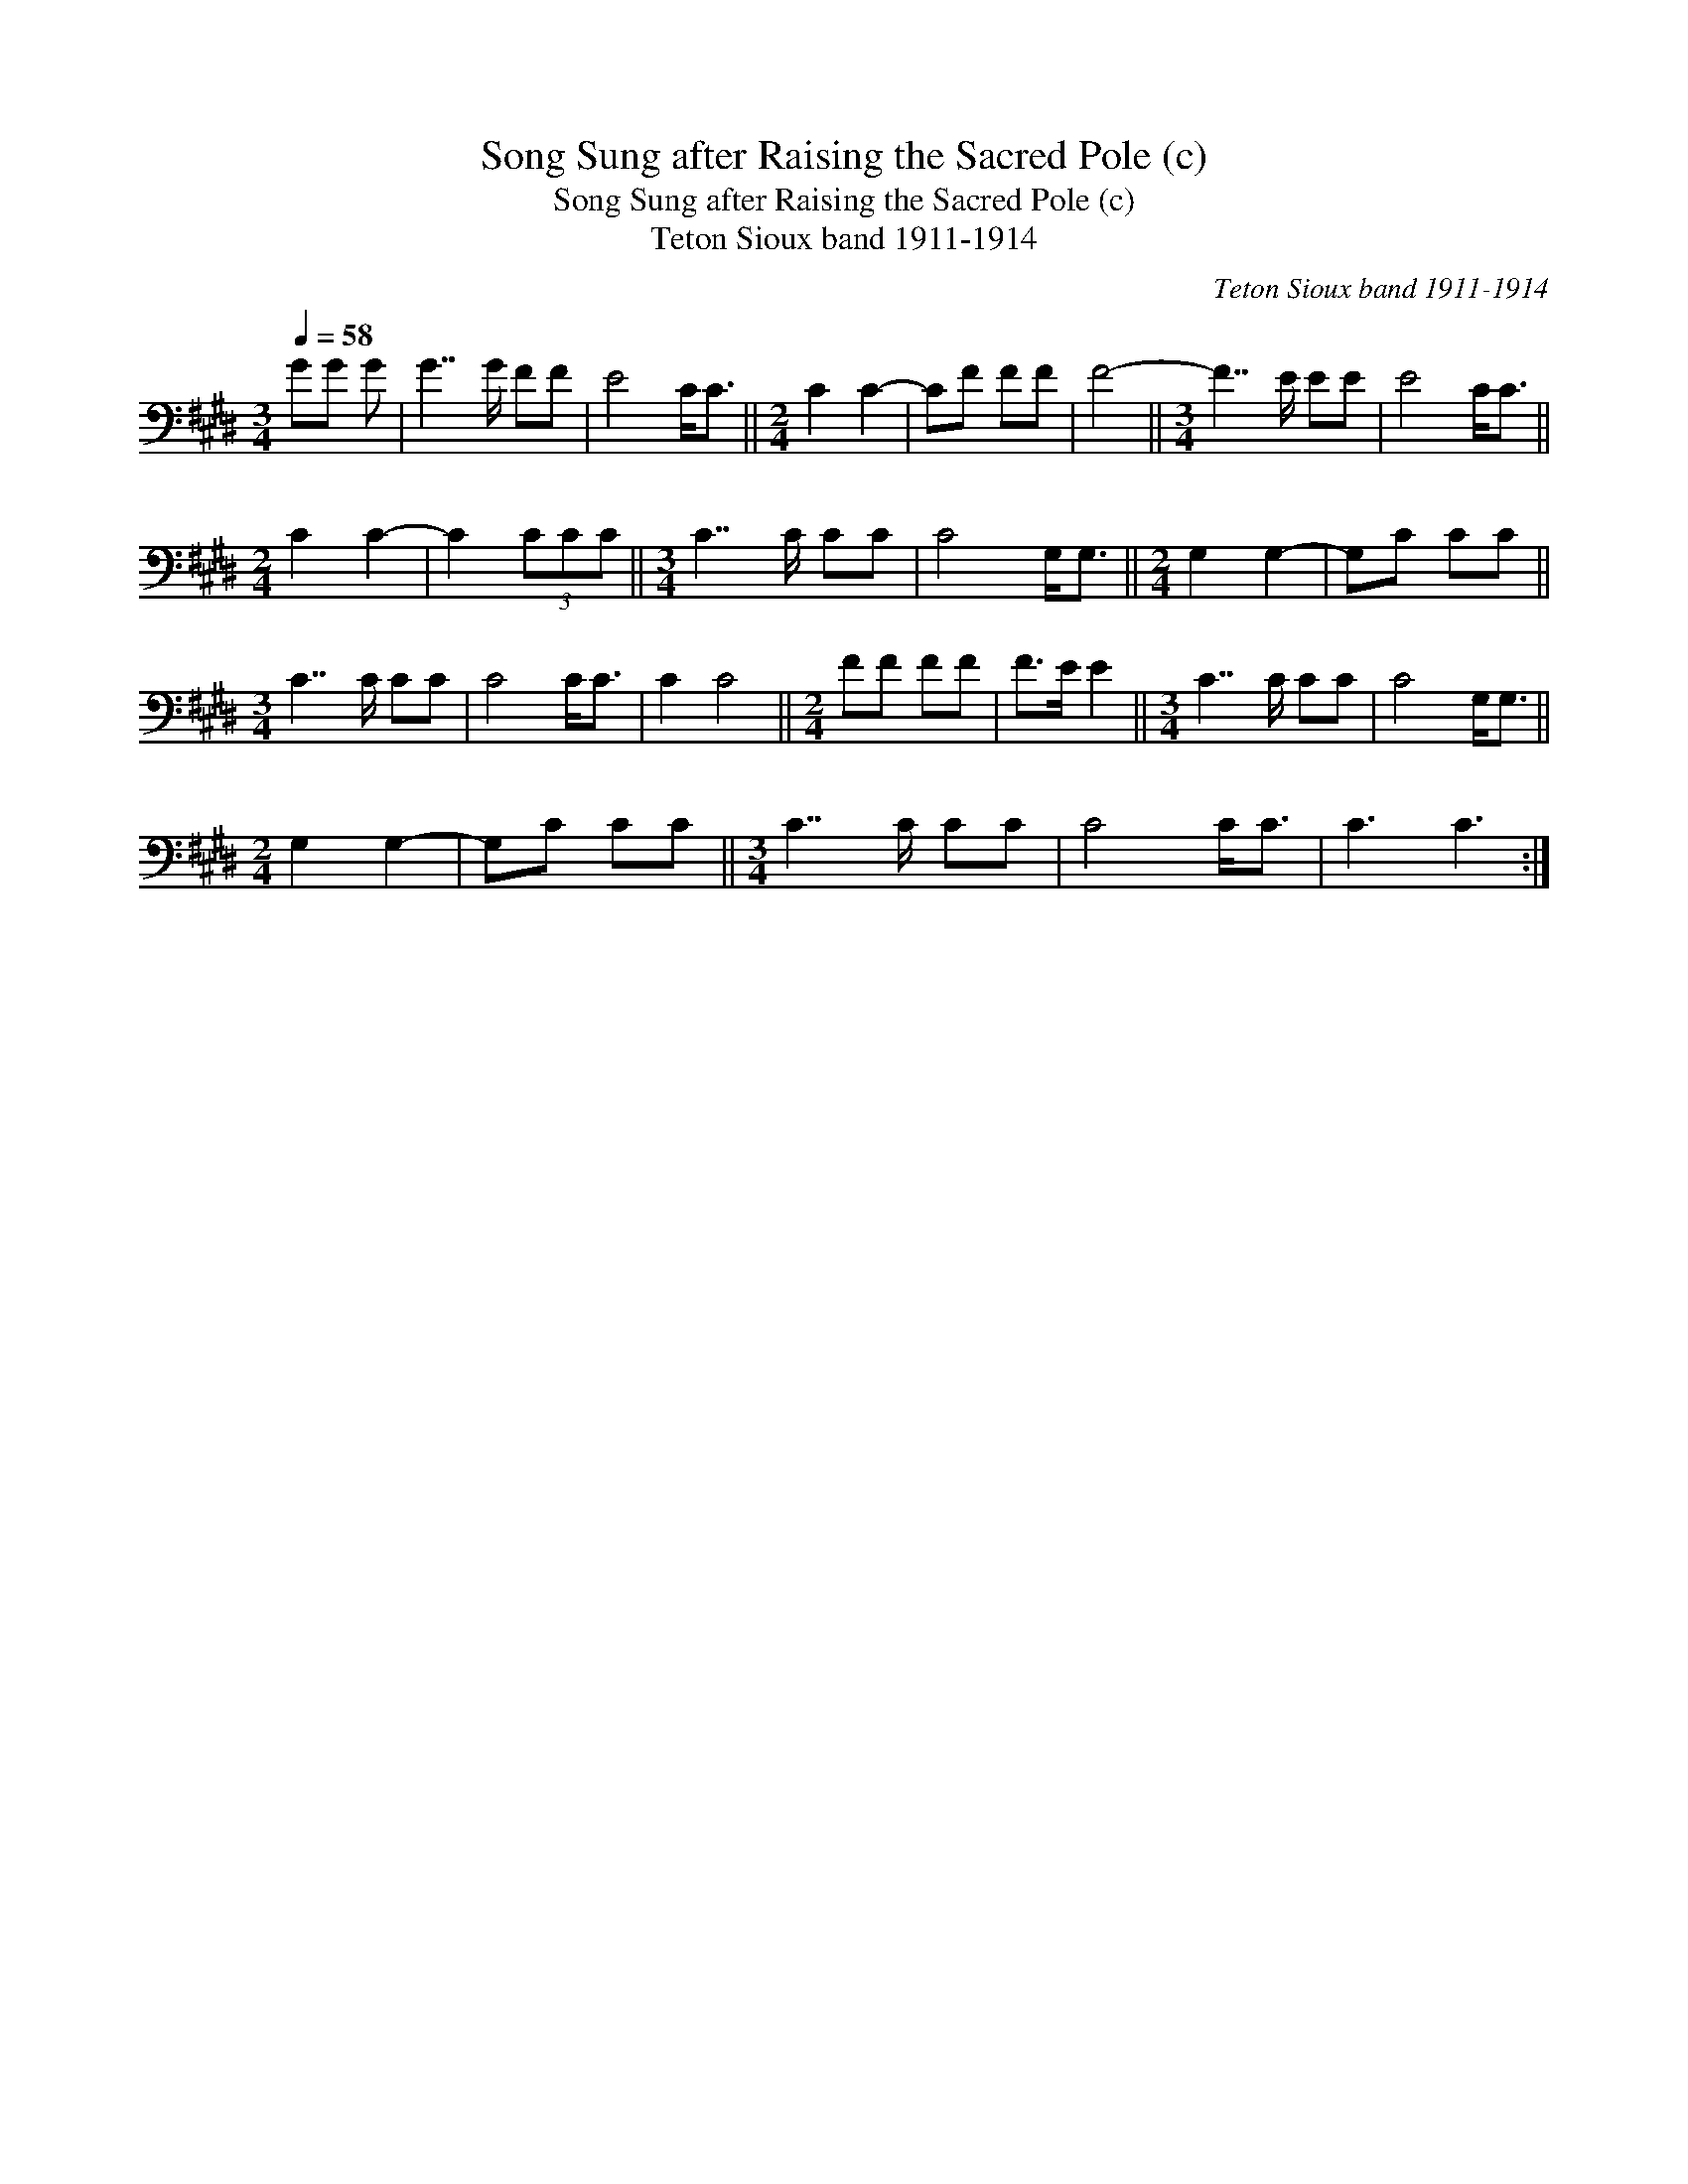 X:1
T:Song Sung after Raising the Sacred Pole (c)
T:Song Sung after Raising the Sacred Pole (c)
T:Teton Sioux band 1911-1914
C:Teton Sioux band 1911-1914
L:1/8
Q:1/4=58
M:3/4
K:E
V:1 bass 
V:1
 GG G | G7/2 G/ FF | E4 C<C ||[M:2/4] C2 C2- | CF FF | F4- ||[M:3/4] F7/2 E/ EE | E4 C<C || %8
[M:2/4] C2 C2- | C2 (3CCC ||[M:3/4] C7/2 C/ CC | C4 G,<G, ||[M:2/4] G,2 G,2- | G,C CC || %14
[M:3/4] C7/2 C/ CC | C4 C<C | C2 C4 ||[M:2/4] FF FF | F>E E2 ||[M:3/4] C7/2 C/ CC | C4 G,<G, || %21
[M:2/4] G,2 G,2- | G,C CC ||[M:3/4] C7/2 C/ CC | C4 C<C | C3 C3 :| %26

